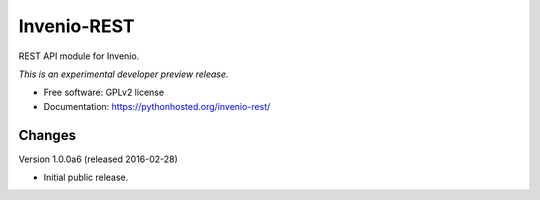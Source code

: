 ..
    This file is part of Invenio.
    Copyright (C) 2015 CERN.

    Invenio is free software; you can redistribute it
    and/or modify it under the terms of the GNU General Public License as
    published by the Free Software Foundation; either version 2 of the
    License, or (at your option) any later version.

    Invenio is distributed in the hope that it will be
    useful, but WITHOUT ANY WARRANTY; without even the implied warranty of
    MERCHANTABILITY or FITNESS FOR A PARTICULAR PURPOSE.  See the GNU
    General Public License for more details.

    You should have received a copy of the GNU General Public License
    along with Invenio; if not, write to the
    Free Software Foundation, Inc., 59 Temple Place, Suite 330, Boston,
    MA 02111-1307, USA.

    In applying this license, CERN does not
    waive the privileges and immunities granted to it by virtue of its status
    as an Intergovernmental Organization or submit itself to any jurisdiction.

==============
 Invenio-REST
==============

.. image:: https://img.shields.io/travis/inveniosoftware/invenio-rest.svg
        :target: https://travis-ci.org/inveniosoftware/invenio-rest

.. image:: https://img.shields.io/coveralls/inveniosoftware/invenio-rest.svg
        :target: https://coveralls.io/r/inveniosoftware/invenio-rest

.. image:: https://img.shields.io/github/tag/inveniosoftware/invenio-rest.svg
        :target: https://github.com/inveniosoftware/invenio-rest/releases

.. image:: https://img.shields.io/pypi/dm/invenio-rest.svg
        :target: https://pypi.python.org/pypi/invenio-rest

.. image:: https://img.shields.io/github/license/inveniosoftware/invenio-rest.svg
        :target: https://github.com/inveniosoftware/invenio-rest/blob/master/LICENSE


REST API module for Invenio.

*This is an experimental developer preview release.*

* Free software: GPLv2 license
* Documentation: https://pythonhosted.org/invenio-rest/


..
    This file is part of Invenio.
    Copyright (C) 2015, 2016 CERN.

    Invenio is free software; you can redistribute it
    and/or modify it under the terms of the GNU General Public License as
    published by the Free Software Foundation; either version 2 of the
    License, or (at your option) any later version.

    Invenio is distributed in the hope that it will be
    useful, but WITHOUT ANY WARRANTY; without even the implied warranty of
    MERCHANTABILITY or FITNESS FOR A PARTICULAR PURPOSE.  See the GNU
    General Public License for more details.

    You should have received a copy of the GNU General Public License
    along with Invenio; if not, write to the
    Free Software Foundation, Inc., 59 Temple Place, Suite 330, Boston,
    MA 02111-1307, USA.

    In applying this license, CERN does not
    waive the privileges and immunities granted to it by virtue of its status
    as an Intergovernmental Organization or submit itself to any jurisdiction.


Changes
=======

Version 1.0.0a6 (released 2016-02-28)

- Initial public release.


